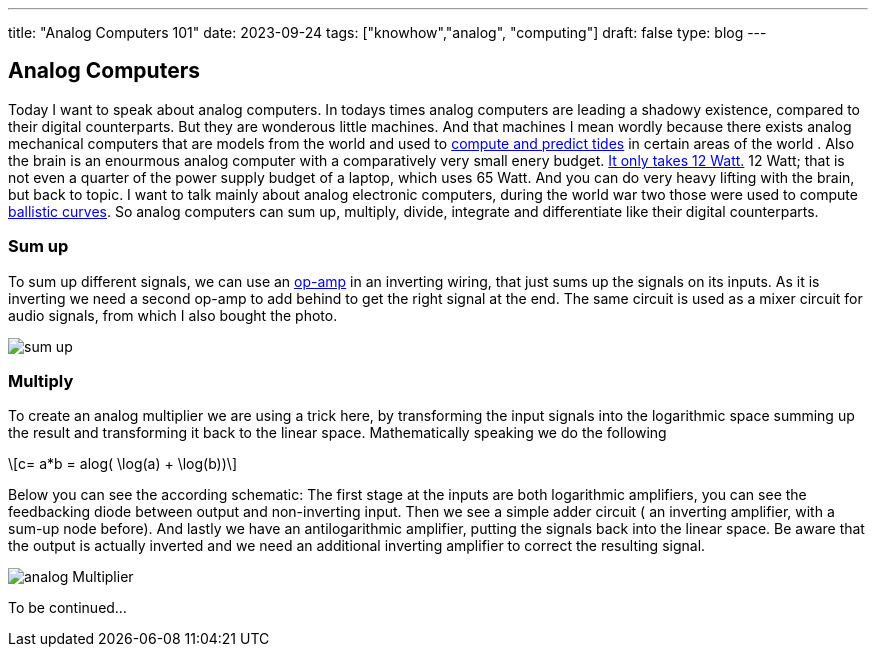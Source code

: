 ---
title: "Analog Computers 101"
date: 2023-09-24
tags: ["knowhow","analog", "computing"]
draft: false
type: blog
---

== Analog Computers

Today I want to speak about analog computers. In todays times analog computers are leading a shadowy existence,
compared to their digital counterparts. But they are wonderous little machines. And that machines I mean
wordly because there exists analog mechanical computers that are models from the world and used to
https://en.wikipedia.org/wiki/Tide-predicting_machine[compute and predict tides] in certain areas of the world .
Also the brain is an enourmous analog computer with a comparatively very small
enery budget. https://press.princeton.edu/ideas/is-the-human-brain-a-biological-computer[It only takes 12 Watt.]
12 Watt; that is not even a quarter of the power supply budget of a laptop, which uses 65 Watt.
And you can do very heavy lifting with the brain, but back to topic.
I want to talk mainly about analog electronic computers, during the world war two those were used to compute
https://web.eecs.utk.edu/~bmaclenn/Classes/494-UC/handouts/LNUC-V.pdf[ballistic curves].
So analog computers can sum up, multiply, divide, integrate and differentiate like their digital
counterparts.

=== Sum up

To sum up different signals, we can use an https://en.wikipedia.org/wiki/Operational_amplifier[op-amp] in an inverting
wiring, that just sums up the signals on its inputs. As it is inverting we need a second op-amp to add behind to get
the right signal at the end. The same circuit is used  as a mixer circuit for audio signals, from which I also bought
the photo.

image:../sum_up.png[sum up]

=== Multiply

To create an analog multiplier we are using a trick here, by transforming the input signals into the logarithmic space
summing up the result and transforming it back to the linear space. Mathematically speaking we do the following

[role="image","../images/analog_multiplier_equation.svg" ,imgfmt="svg"]
\[c= a*b = alog( \log(a) + \log(b))\]

Below you can see the according schematic: The first stage at the inputs are both logarithmic amplifiers, you can see the
feedbacking diode between output and non-inverting input. Then we see a simple adder circuit ( an inverting amplifier, with a sum-up node before).
And lastly we have an antilogarithmic amplifier, putting the signals back into the linear space.
Be aware that the output is actually inverted and we need an additional inverting amplifier to correct the resulting signal.

image:../analog_multiplier.png[analog Multiplier]



To be continued...